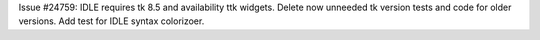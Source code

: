Issue #24759: IDLE requires tk 8.5 and availability ttk widgets.
Delete now unneeded tk version tests and code for older versions.
Add test for IDLE syntax colorizoer.